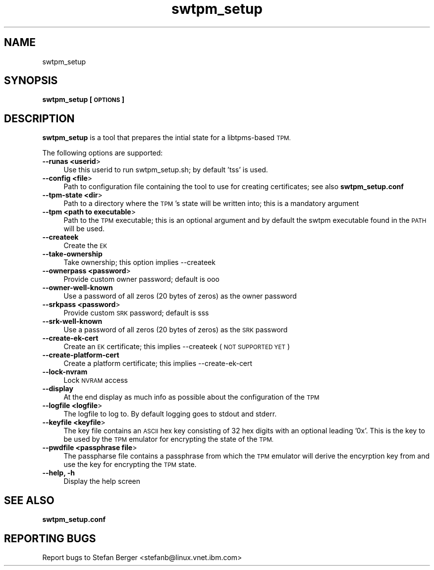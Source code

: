 .\" Automatically generated by Pod::Man 2.27 (Pod::Simple 3.29)
.\"
.\" Standard preamble:
.\" ========================================================================
.de Sp \" Vertical space (when we can't use .PP)
.if t .sp .5v
.if n .sp
..
.de Vb \" Begin verbatim text
.ft CW
.nf
.ne \\$1
..
.de Ve \" End verbatim text
.ft R
.fi
..
.\" Set up some character translations and predefined strings.  \*(-- will
.\" give an unbreakable dash, \*(PI will give pi, \*(L" will give a left
.\" double quote, and \*(R" will give a right double quote.  \*(C+ will
.\" give a nicer C++.  Capital omega is used to do unbreakable dashes and
.\" therefore won't be available.  \*(C` and \*(C' expand to `' in nroff,
.\" nothing in troff, for use with C<>.
.tr \(*W-
.ds C+ C\v'-.1v'\h'-1p'\s-2+\h'-1p'+\s0\v'.1v'\h'-1p'
.ie n \{\
.    ds -- \(*W-
.    ds PI pi
.    if (\n(.H=4u)&(1m=24u) .ds -- \(*W\h'-12u'\(*W\h'-12u'-\" diablo 10 pitch
.    if (\n(.H=4u)&(1m=20u) .ds -- \(*W\h'-12u'\(*W\h'-8u'-\"  diablo 12 pitch
.    ds L" ""
.    ds R" ""
.    ds C` ""
.    ds C' ""
'br\}
.el\{\
.    ds -- \|\(em\|
.    ds PI \(*p
.    ds L" ``
.    ds R" ''
.    ds C`
.    ds C'
'br\}
.\"
.\" Escape single quotes in literal strings from groff's Unicode transform.
.ie \n(.g .ds Aq \(aq
.el       .ds Aq '
.\"
.\" If the F register is turned on, we'll generate index entries on stderr for
.\" titles (.TH), headers (.SH), subsections (.SS), items (.Ip), and index
.\" entries marked with X<> in POD.  Of course, you'll have to process the
.\" output yourself in some meaningful fashion.
.\"
.\" Avoid warning from groff about undefined register 'F'.
.de IX
..
.nr rF 0
.if \n(.g .if rF .nr rF 1
.if (\n(rF:(\n(.g==0)) \{
.    if \nF \{
.        de IX
.        tm Index:\\$1\t\\n%\t"\\$2"
..
.        if !\nF==2 \{
.            nr % 0
.            nr F 2
.        \}
.    \}
.\}
.rr rF
.\"
.\" Accent mark definitions (@(#)ms.acc 1.5 88/02/08 SMI; from UCB 4.2).
.\" Fear.  Run.  Save yourself.  No user-serviceable parts.
.    \" fudge factors for nroff and troff
.if n \{\
.    ds #H 0
.    ds #V .8m
.    ds #F .3m
.    ds #[ \f1
.    ds #] \fP
.\}
.if t \{\
.    ds #H ((1u-(\\\\n(.fu%2u))*.13m)
.    ds #V .6m
.    ds #F 0
.    ds #[ \&
.    ds #] \&
.\}
.    \" simple accents for nroff and troff
.if n \{\
.    ds ' \&
.    ds ` \&
.    ds ^ \&
.    ds , \&
.    ds ~ ~
.    ds /
.\}
.if t \{\
.    ds ' \\k:\h'-(\\n(.wu*8/10-\*(#H)'\'\h"|\\n:u"
.    ds ` \\k:\h'-(\\n(.wu*8/10-\*(#H)'\`\h'|\\n:u'
.    ds ^ \\k:\h'-(\\n(.wu*10/11-\*(#H)'^\h'|\\n:u'
.    ds , \\k:\h'-(\\n(.wu*8/10)',\h'|\\n:u'
.    ds ~ \\k:\h'-(\\n(.wu-\*(#H-.1m)'~\h'|\\n:u'
.    ds / \\k:\h'-(\\n(.wu*8/10-\*(#H)'\z\(sl\h'|\\n:u'
.\}
.    \" troff and (daisy-wheel) nroff accents
.ds : \\k:\h'-(\\n(.wu*8/10-\*(#H+.1m+\*(#F)'\v'-\*(#V'\z.\h'.2m+\*(#F'.\h'|\\n:u'\v'\*(#V'
.ds 8 \h'\*(#H'\(*b\h'-\*(#H'
.ds o \\k:\h'-(\\n(.wu+\w'\(de'u-\*(#H)/2u'\v'-.3n'\*(#[\z\(de\v'.3n'\h'|\\n:u'\*(#]
.ds d- \h'\*(#H'\(pd\h'-\w'~'u'\v'-.25m'\f2\(hy\fP\v'.25m'\h'-\*(#H'
.ds D- D\\k:\h'-\w'D'u'\v'-.11m'\z\(hy\v'.11m'\h'|\\n:u'
.ds th \*(#[\v'.3m'\s+1I\s-1\v'-.3m'\h'-(\w'I'u*2/3)'\s-1o\s+1\*(#]
.ds Th \*(#[\s+2I\s-2\h'-\w'I'u*3/5'\v'-.3m'o\v'.3m'\*(#]
.ds ae a\h'-(\w'a'u*4/10)'e
.ds Ae A\h'-(\w'A'u*4/10)'E
.    \" corrections for vroff
.if v .ds ~ \\k:\h'-(\\n(.wu*9/10-\*(#H)'\s-2\u~\d\s+2\h'|\\n:u'
.if v .ds ^ \\k:\h'-(\\n(.wu*10/11-\*(#H)'\v'-.4m'^\v'.4m'\h'|\\n:u'
.    \" for low resolution devices (crt and lpr)
.if \n(.H>23 .if \n(.V>19 \
\{\
.    ds : e
.    ds 8 ss
.    ds o a
.    ds d- d\h'-1'\(ga
.    ds D- D\h'-1'\(hy
.    ds th \o'bp'
.    ds Th \o'LP'
.    ds ae ae
.    ds Ae AE
.\}
.rm #[ #] #H #V #F C
.\" ========================================================================
.\"
.IX Title "swtpm_setup 8"
.TH swtpm_setup 8 "2015-07-02" "swtpm" ""
.\" For nroff, turn off justification.  Always turn off hyphenation; it makes
.\" way too many mistakes in technical documents.
.if n .ad l
.nh
.SH "NAME"
swtpm_setup
.SH "SYNOPSIS"
.IX Header "SYNOPSIS"
\&\fBswtpm_setup [\s-1OPTIONS\s0]\fR
.SH "DESCRIPTION"
.IX Header "DESCRIPTION"
\&\fBswtpm_setup\fR is a tool that prepares the intial state for a libtpms-based
\&\s-1TPM.\s0
.PP
The following options are supported:
.IP "\fB\-\-runas <userid\fR>" 4
.IX Item "--runas <userid>"
Use this userid to run swtpm_setup.sh; by default 'tss' is used.
.IP "\fB\-\-config <file\fR>" 4
.IX Item "--config <file>"
Path to configuration file containing the tool to use for creating
certificates; see also \fBswtpm_setup.conf\fR
.IP "\fB\-\-tpm\-state <dir\fR>" 4
.IX Item "--tpm-state <dir>"
Path to a directory where the \s-1TPM\s0's state will be written into;
this is a mandatory argument
.IP "\fB\-\-tpm <path to executable\fR>" 4
.IX Item "--tpm <path to executable>"
Path to the \s-1TPM\s0 executable; this is an optional argument and
by default the swtpm executable found in the \s-1PATH\s0 will be used.
.IP "\fB\-\-createek\fR" 4
.IX Item "--createek"
Create the \s-1EK\s0
.IP "\fB\-\-take\-ownership\fR" 4
.IX Item "--take-ownership"
Take ownership; this option implies \-\-createek
.IP "\fB\-\-ownerpass  <password\fR>" 4
.IX Item "--ownerpass <password>"
Provide custom owner password; default is ooo
.IP "\fB\-\-owner\-well\-known\fR" 4
.IX Item "--owner-well-known"
Use a password of all zeros (20 bytes of zeros) as the owner password
.IP "\fB\-\-srkpass <password\fR>" 4
.IX Item "--srkpass <password>"
Provide custom \s-1SRK\s0 password; default is sss
.IP "\fB\-\-srk\-well\-known\fR" 4
.IX Item "--srk-well-known"
Use a password of all zeros (20 bytes of zeros) as the \s-1SRK\s0 password
.IP "\fB\-\-create\-ek\-cert\fR" 4
.IX Item "--create-ek-cert"
Create an \s-1EK\s0 certificate; this implies \-\-createek
(\s-1NOT SUPPORTED YET\s0)
.IP "\fB\-\-create\-platform\-cert\fR" 4
.IX Item "--create-platform-cert"
Create a platform certificate; this implies \-\-create\-ek\-cert
.IP "\fB\-\-lock\-nvram\fR" 4
.IX Item "--lock-nvram"
Lock \s-1NVRAM\s0 access
.IP "\fB\-\-display\fR" 4
.IX Item "--display"
At the end display as much info as possible about the configuration
of the \s-1TPM\s0
.IP "\fB\-\-logfile <logfile\fR>" 4
.IX Item "--logfile <logfile>"
The logfile to log to. By default logging goes to stdout and stderr.
.IP "\fB\-\-keyfile <keyfile\fR>" 4
.IX Item "--keyfile <keyfile>"
The key file contains an \s-1ASCII\s0 hex key consisting of 32 hex digits with an
optional leading '0x'. This is the key to be used by the \s-1TPM\s0 emulator
for encrypting the state of the \s-1TPM. \s0
.IP "\fB\-\-pwdfile <passphrase file\fR>" 4
.IX Item "--pwdfile <passphrase file>"
The passpharse file contains a passphrase from which the \s-1TPM\s0 emulator
will derive the encyrption key from and use the key for encrypting the \s-1TPM\s0
state.
.IP "\fB\-\-help, \-h\fR" 4
.IX Item "--help, -h"
Display the help screen
.SH "SEE ALSO"
.IX Header "SEE ALSO"
\&\fBswtpm_setup.conf\fR
.SH "REPORTING BUGS"
.IX Header "REPORTING BUGS"
Report bugs to Stefan Berger <stefanb@linux.vnet.ibm.com>
